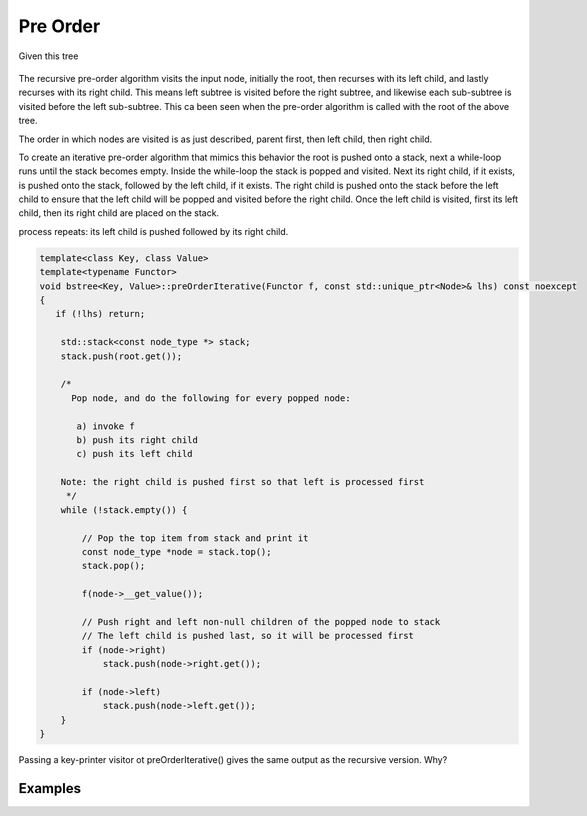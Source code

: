 Pre Order
---------

Given this tree

.. figure:: ../images/level-order-tree.jpg
   :alt: binary search tree
   :align: center 
   :scale: 75 %

The recursive pre-order algorithm visits the input node, initially the root, then recurses with its left child, and lastly recurses with its right child. This means left subtree is visited before the right subtree, and likewise each sub-subtree is visited before the left sub-subtree.
This ca been seen when the pre-order algorithm is called with the root of the above tree. 

.. raw:: html

    <pre>   
      7
      1
      0
    -10
    -20
     -5
      3
      2
      5
      4
      6
     30
      8
     20
      9
     50
     40
     60
     55
     54
     65
    </pre>   

The order in which nodes are visited is as just described, parent first, then left child, then right child.      

To create an iterative pre-order algorithm that mimics this behavior the root is pushed onto a stack, next a while-loop runs until the stack becomes empty. Inside the while-loop the stack is popped and visited. Next its right child, if it exists, is pushed onto the stack, followed by the
left child, if it exists. The right child is pushed onto the stack before the left child to ensure that the left child will be popped and visited before the right child. Once the left child is visited, first its left child, then its right child are placed on the stack. 

.. todo:: Describe what happens next, after the parent/left-child push-pop-visit process ends. Show what the stack holds prior to this and then after this. Draw out the stack by hand.

process repeats: its left child is pushed followed by its right child.

.. code-block:: cpp

    template<class Key, class Value>
    template<typename Functor>
    void bstree<Key, Value>::preOrderIterative(Functor f, const std::unique_ptr<Node>& lhs) const noexcept
    {
       if (!lhs) return;
      
        std::stack<const node_type *> stack; 
        stack.push(root.get()); 
      
        /*
          Pop node, and do the following for every popped node:
     
           a) invoke f 
           b) push its right child 
           c) push its left child 
    
        Note: the right child is pushed first so that left is processed first 
         */
        while (!stack.empty()) { 
    
            // Pop the top item from stack and print it 
            const node_type *node = stack.top(); 
            stack.pop(); 
    
            f(node->__get_value()); 
    
            // Push right and left non-null children of the popped node to stack 
            // The left child is pushed last, so it will be processed first 
            if (node->right)  
                stack.push(node->right.get()); 
    
            if (node->left) 
                stack.push(node->left.get()); 
        } 
    }

Passing a key-printer visitor ot preOrderIterative() gives the same output as the recursive version. Why?

Examples
^^^^^^^^
